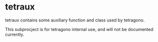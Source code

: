 #+OPTIONS: toc:nil

* tetraux

tetraux contains some auxiliary function and class used by tetragono.

This subprocject is for tetragono internal use, and will not be documented currently.
